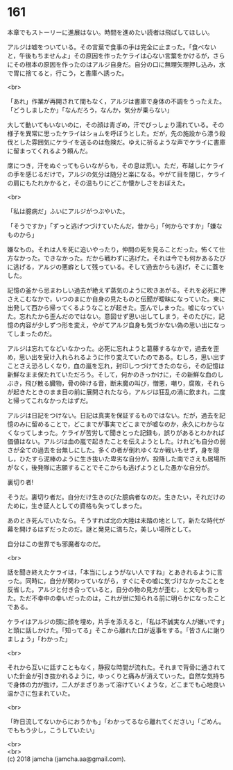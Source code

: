 #+OPTIONS: toc:nil
#+OPTIONS: \n:t

* 161

  本章でもストーリーに進展はない。時間を進めたい読者は飛ばしてほしい。

  アルジは嘘をついている。その言葉で食事の手は完全に止まった。「食べないと，午後もちませんよ」その原因を作ったケライは心ない言葉をかけるが，さらにその根本の原因を作ったのはアルジ自身だ。自分の口に無理矢理押し込み，水で胃に捨てると，行こう，と書庫へ誘った。

  <br>

  「あれ」作業が再開されて間もなく，アルジは書庫で身体の不調をうったえた。「どうしましたか」「なんだろう，なんか，気分が乗らない」

  大して動いてもいないのに，その顔は青ざめ，汗でびっしょり濡れている。その様子を異常に思ったケライはショムを呼ぼうとした。だが，先の施設から漂う殺伐とした雰囲気にケライを送るのは危険だ。ゆえに祈るような声でケライに書庫に留まってくれるよう頼んだ。

  席につき，汗をぬぐってもらいながらも，その息は荒い。ただ，布越しにケライの手を感じるだけで，アルジの気分は随分と楽になる。やがて目を閉じ，ケライの肩にもたれかかると，その温もりにどこか懐かしさをおぼえた。

  <br>

  「私は臆病だ」ふいにアルジがつぶやいた。

  「そうですか」「ずっと逃げつづけていたんだ，昔から」「何からですか」「嫌なものから」

  嫌なもの。それは人を死に追いやったり，仲間の死を見ることだった。怖くて仕方なかった。できなかった。だから戦わずに逃げた。それは今でも何かあるたびに逃げる，アルジの悪癖として残っている。そして過去からも逃げ，そこに蓋をした。

  記憶の釜から忌まわしい過去が絶えず蒸気のように吹きあがる。それを必死に押さえこむなかで，いつのまにか自身の見たものと伝聞が曖昧になっていた。東に出発して西から帰ってくるようなことが起きた。歪んでしまった。嘘になっていた。忘れたから歪んだのではない。意図せず思い出してしまう，そのたびに，記憶の内容が少しずつ形を変え，やがてアルジ自身も気づかない偽の思い出になってしまったのだ。

  アルジは忘れてなどいなかった。必死に忘れようと葛藤するなかで，過去を歪め，思い出を受け入れられるように作り変えていたのである。むしろ，思い出すことさえ恐ろしくなり，血の嵐を忘れ，封印しつづけてきたのなら，その記憶は新鮮なまま保たれていただろう。そして，何かのきっかけに，その新鮮な血のしぶき，飛び散る臓物，骨の砕ける音，断末魔の叫び，憎悪，嘲り，腐敗，それらが起きたときのまま目の前に展開されたなら，アルジは狂乱の渦に飲まれ，二度と帰ってこれなかったはずだ。

  アルジは日記をつけない。日記は真実を保証するものではない。だが，過去を記憶のみに留めることで，どこまでが事実でどこまでが嘘なのか，永久にわからなくなってしまった。ケライが苦労して聞きとった記録も，誤りがあるとわかれば価値はない。アルジは血の嵐で起きたことを伝えようとした。けれども自分の弱さが全ての過去を台無しにした。多くの者が倒れゆくなか戦いもせず，身を隠し，ひたすら泥棒のように生き抜いた卑劣な自分が。投降した南でさえも居場所がなく，後発隊に志願することでそこからも逃げようとした愚かな自分が。

  裏切り者!

  そうだ。裏切り者だ。自分だけ生きのびた臆病者なのだ。生きたい，それだけのために，生き証人としての資格も失ってしまった。

  あのとき死んでいたなら。そうすれば北の大陸は未踏の地として，新たな時代が幕を開けるはずだったのだ。謎と発見に満ちた，美しい場所として。

  自分はこの世界でも邪魔者なのだ。

  <br>

  話を聞き終えたケライは，「本当にしょうがない人ですね」とあきれるように言った。同時に，自分が関わっていながら，すぐにその嘘に気づけなかったことを反省した。アルジと付き合っていると，自分の物の見方が歪む，と文句も言った。ただ不幸中の幸いだったのは，これが世に知られる前に明らかになったことである。

  ケライはアルジの頭に顔を埋め，片手を添えると，「私は不誠実な人が嫌いです」と頭に話しかけた。「知ってる」そこから離れた口が返事をする。「皆さんに謝りましょう」「わかった」

  <br>

  それから互いに話すこともなく，静寂な時間が流れた。それまで背骨に通されていた針金が引き抜かれるように，ゆっくりと痛みが消えていった。自然な気持ちで身体の力が抜け，二人がまざりあって溶けていくような，どこまでも心地良い温かさに包まれていた。

  <br>

  「昨日流してないからにおうかも」「わかってるなら離れてください」「ごめん。でももう少し，こうしていたい」

  <br>
  <br>
  (c) 2018 jamcha (jamcha.aa@gmail.com).

  [[http://creativecommons.org/licenses/by-nc-sa/4.0/deed][file:http://i.creativecommons.org/l/by-nc-sa/4.0/88x31.png]]
